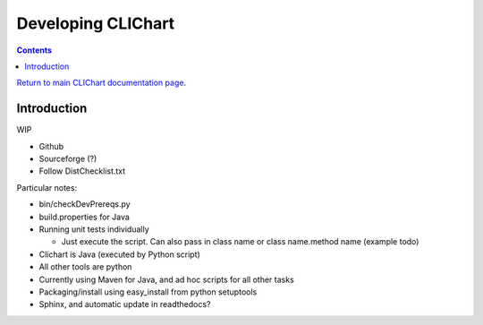 =====================
Developing CLIChart
=====================

.. contents::

`Return to main CLIChart documentation page <index.html>`_.


Introduction
============

WIP

- Github
- Sourceforge (?)
- Follow DistChecklist.txt

Particular notes:

- bin/checkDevPrereqs.py
- build.properties for Java
- Running unit tests individually

  * Just execute the script.  Can also pass in class name or class name.method name (example todo)

- Clichart is Java (executed by Python script)
- All other tools are python
- Currently using Maven for Java, and ad hoc scripts for all other tasks
- Packaging/install using easy_install from python setuptools
- Sphinx, and automatic update in readthedocs?

